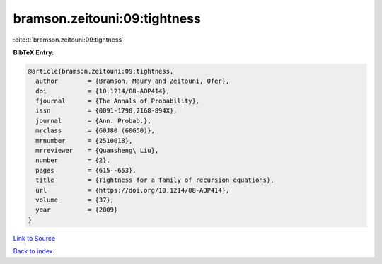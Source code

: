 bramson.zeitouni:09:tightness
=============================

:cite:t:`bramson.zeitouni:09:tightness`

**BibTeX Entry:**

.. code-block:: bibtex

   @article{bramson.zeitouni:09:tightness,
     author        = {Bramson, Maury and Zeitouni, Ofer},
     doi           = {10.1214/08-AOP414},
     fjournal      = {The Annals of Probability},
     issn          = {0091-1798,2168-894X},
     journal       = {Ann. Probab.},
     mrclass       = {60J80 (60G50)},
     mrnumber      = {2510018},
     mrreviewer    = {Quansheng\ Liu},
     number        = {2},
     pages         = {615--653},
     title         = {Tightness for a family of recursion equations},
     url           = {https://doi.org/10.1214/08-AOP414},
     volume        = {37},
     year          = {2009}
   }

`Link to Source <https://doi.org/10.1214/08-AOP414},>`_


`Back to index <../By-Cite-Keys.html>`_
